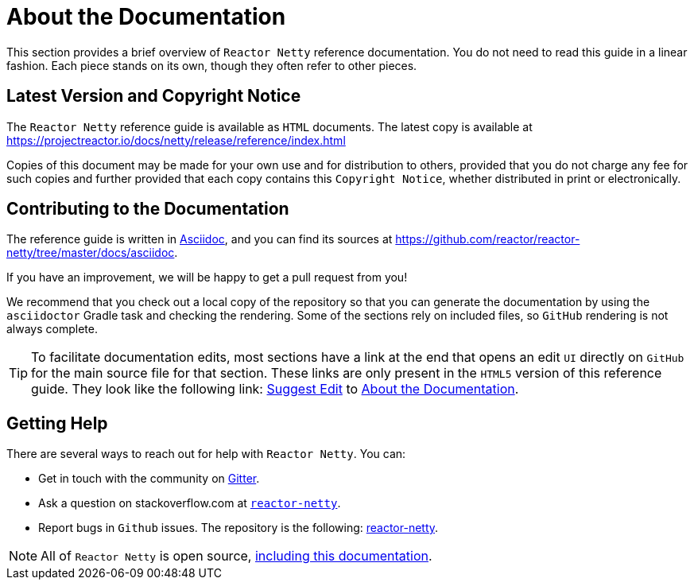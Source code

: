 [[about-doc]]
= About the Documentation
:linkattrs:

This section provides a brief overview of `Reactor Netty` reference documentation. You do not
need to read this guide in a linear fashion. Each piece stands on its own, though they
often refer to other pieces.

== Latest Version and Copyright Notice

The `Reactor Netty` reference guide is available as `HTML` documents. The latest copy is available
at https://projectreactor.io/docs/netty/release/reference/index.html

Copies of this document may be made for your own use and for distribution to others,
provided that you do not charge any fee for such copies and further provided that each
copy contains this `Copyright Notice`, whether distributed in print or electronically.

== Contributing to the Documentation
The reference guide is written in
https://asciidoctor.org/docs/asciidoc-writers-guide/[Asciidoc], and you can find its
sources at https://github.com/reactor/reactor-netty/tree/master/docs/asciidoc.

If you have an improvement, we will be happy to get a pull request from you!

We recommend that you check out a local copy of the repository so that you can
generate the documentation by using the `asciidoctor` Gradle task and checking the
rendering. Some of the sections rely on included files, so `GitHub` rendering is
not always complete.

ifeval::["{backend}" == "html5"]
TIP: To facilitate documentation edits, most sections have a link at the end that opens
an edit `UI` directly on `GitHub` for the main source file for that section. These links are
only present in the `HTML5` version of this reference guide. They look like the following link:
link:https://github.com/reactor/reactor-netty/edit/master/docs/asciidoc/about-doc.adoc[Suggest Edit^, role="fa fa-edit"] to <<about-doc>>.
endif::[]

== Getting Help
There are several ways to reach out for help with `Reactor Netty`. You can:

* Get in touch with the community on https://gitter.im/reactor/reactor-netty[Gitter].
* Ask a question on stackoverflow.com at
https://stackoverflow.com/tags/reactor-netty[`reactor-netty`].
* Report bugs in `Github` issues. The repository is the following:
https://github.com/reactor/reactor-netty/issues[reactor-netty].

NOTE: All of `Reactor Netty` is open source,
https://github.com/reactor/reactor-netty/tree/master/docs/asciidoc[including this
documentation].
